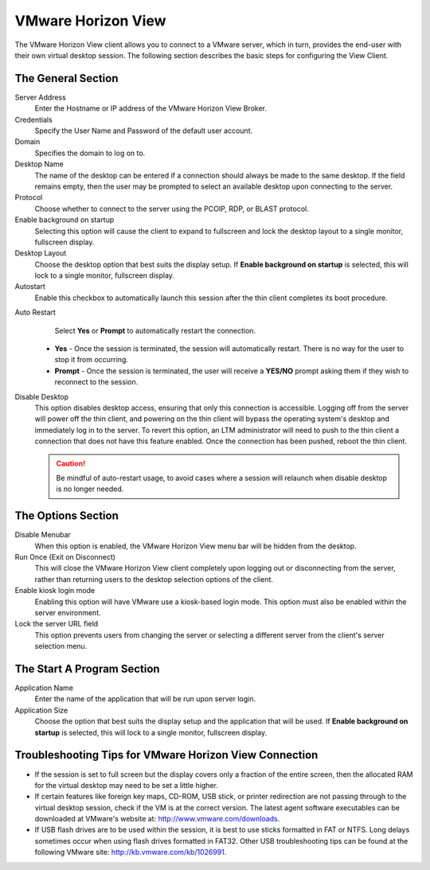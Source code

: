 VMware Horizon View
-------------------

The VMware Horizon View client allows you to connect to a VMware server,
which in turn, provides the end-user with their own virtual desktop
session. The following section describes the basic steps for configuring
the View Client.

.. figure:: media/image033.png
   :alt: VMware Horizon View

The General Section
~~~~~~~~~~~~~~~~~~~

Server Address
    Enter the Hostname or IP address of the VMware
    Horizon View Broker.

Credentials
    Specify the User Name and Password of the default
    user account.

Domain
    Specifies the domain to log on to.

Desktop Name
    The name of the desktop can be entered if a
    connection should always be made to the same desktop. If the
    field remains empty, then the user may be prompted to select an
    available desktop upon connecting to the server.

Protocol
    Choose whether to connect to the server using the PCOIP, RDP, or BLAST
    protocol.

Enable background on startup
    Selecting this option will cause the client to expand to fullscreen 
    and lock the desktop layout to a single monitor, fullscreen display.

Desktop Layout
    Choose the desktop option that best suits the display setup. If 
    **Enable background on startup** is selected, this will lock to 
    a single monitor, fullscreen display.

Autostart
    Enable this checkbox to automatically launch this
    session after the thin client completes its boot procedure.
	
.. raw:: LaTeX

     \newpage

Auto Restart
    Select **Yes** or **Prompt** to automatically
    restart the connection.

   - **Yes** - Once the session is terminated, the session will automatically restart. There is no way for the user to stop it from occurring.
   - **Prompt** - Once the session is terminated, the user will receive a **YES/NO** prompt asking them if they wish to reconnect to the session.

Disable Desktop
    This option disables desktop access, ensuring that only this connection is 
    accessible. Logging off from the server will power off the thin client, and 
    powering on the thin client will bypass the operating system's desktop and 
    immediately log in to the server. To revert this option, an LTM administrator 
    will need to push to the thin client a connection that does not have this 
    feature enabled. Once the connection has been pushed, reboot the thin client.
    
    .. CAUTION::
        Be mindful of auto-restart usage, to avoid cases where a session will relaunch when disable desktop is no longer needed.

The Options Section
~~~~~~~~~~~~~~~~~~~

Disable Menubar
    When this option is enabled, the VMware Horizon View menu bar will be hidden 
    from the desktop.

Run Once (Exit on Disconnect)
    This will close the VMware Horizon View client completely upon logging out 
    or disconnecting from the server, rather than returning users to the 
    desktop selection options of the client.

Enable kiosk login mode
    Enabling this option will have VMware use a kiosk-based login mode. This 
    option must also be enabled within the server environment.

Lock the server URL field
    This option prevents users from changing the server or selecting a 
    different server from the client's server selection menu. 

The Start A Program Section
~~~~~~~~~~~~~~~~~~~~~~~~~~~

Application Name
    Enter the name of the application that will be run upon server login. 
Application Size
    Choose the option that best suits the display setup and the application 
    that will be used. If **Enable background on startup** is selected, this 
    will lock to a single monitor, fullscreen display. 

.. raw:: LaTeX

     \newpage	
	
Troubleshooting Tips for VMware Horizon View Connection
~~~~~~~~~~~~~~~~~~~~~~~~~~~~~~~~~~~~~~~~~~~~~~~~~~~~~~~

+ If the session is set to full screen but the display covers only a
  fraction of the entire screen, then the allocated RAM for the
  virtual desktop may need to be set a little higher.

+ If certain features like foreign key maps, CD-ROM, USB stick, or
  printer redirection are not passing through to the virtual desktop
  session, check if the VM is at the correct version. The latest agent
  software executables can be downloaded at VMware's website at:
  http://www.vmware.com/downloads.

+ If USB flash drives are to be used within the session, it is best to
  use sticks formatted in FAT or NTFS. Long delays sometimes occur
  when using flash drives formatted in FAT32. Other USB
  troubleshooting tips can be found at the following VMware site:
  http://kb.vmware.com/kb/1026991.

.. raw:: LaTeX

     \newpage  